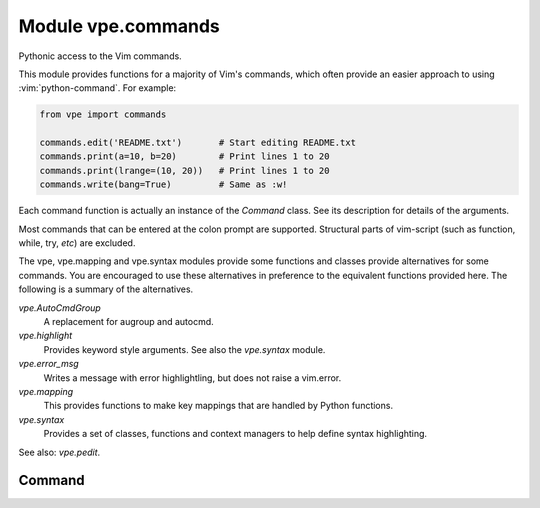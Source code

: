 Module vpe.commands
===================

.. py:module:: vpe.commands

Pythonic access to the Vim commands.

This module provides functions for a majority of Vim's commands, which often
provide an easier approach to using :vim:`python-command`. For example:

.. code-block:: py

    from vpe import commands

    commands.edit('README.txt')       # Start editing README.txt
    commands.print(a=10, b=20)        # Print lines 1 to 20
    commands.print(lrange=(10, 20))   # Print lines 1 to 20
    commands.write(bang=True)         # Same as :w!

Each command function is actually an instance of the `Command` class. See its
description for details of the arguments.

Most commands that can be entered at the colon prompt are supported. Structural
parts of vim-script (such as function, while, try, *etc*) are excluded.

The vpe, vpe.mapping and vpe.syntax modules provide some functions and
classes provide alternatives for some commands. You are encouraged to use these
alternatives in preference to the equivalent functions provided here. The
following is a summary of the alternatives.

`vpe.AutoCmdGroup`
    A replacement for augroup and autocmd.
`vpe.highlight`
    Provides keyword style arguments. See also the `vpe.syntax` module.
`vpe.error_msg`
    Writes a message with error highlightling, but does not raise a vim.error.
`vpe.mapping`
    This provides functions to make key mappings that are handled by Python
    functions.
`vpe.syntax`
    Provides a set of classes, functions and context managers to help define
    syntax highlighting.

See also: `vpe.pedit`.

Command
-------

.. py:class:: vpe.commands.Command(name)

    Wrapper to invoke a Vim command as a function.

    Invocation takes the form of:

    .. code-block:: py

        func(arg[, arg[, arg...]], [bang=<flag>], [a=<start>], [b=<end>])
        func(arg[, arg[, arg...]], [bang=<flag>], [lrange=<range>])

    The command is invoked with the arguments separated by spaces. Each
    argument is formatted as by repr(). If the *bang* keyword argument is true
    then a '!' is appended to the command. A range of lines may be set using
    the *a* and *b* arguments or *lrange*. The *a* and *b* arguments are used
    in preference to the lrange argument. If only *b* is supplied then *a* is
    set to '.'.

    The *a* and *b* values may be strings or numbers. The *lrange*
    argument may be a string (*e.g.* '2,7', a vim.Range object, a standard
    Python range object or a tuple.

    **Parameters**

    .. container:: parameters itemdetails

        *args*
            All non-keyword arguments form plain arguments to the command.
        *bang*
            If set then append '!' to the command.
        *lrange*
            This may be a 2-tuple/list (specifying to (a, b)), a Python range
            object (specifying range(a - 1, b)) or a simple string range
            'a,b'. This argument is ignored if either *a* or *b* is provided.
        *a*
            The start line.
        *b*
            The end line (forming a range with *a*).
        *preview*
            For debugging. Do not execute the command, but return what would
            be passed to vim.command.